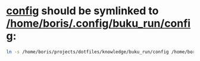 * [[file:/home/boris/projects/dotfiles/knowledge/buku_run/config][config]] should be symlinked to [[/home/boris/.config/buku_run/config]]:
  #+BEGIN_SRC sh
  ln -s /home/boris/projects/dotfiles/knowledge/buku_run/config /home/boris/.config/buku_run/config
  #+END_SRC

